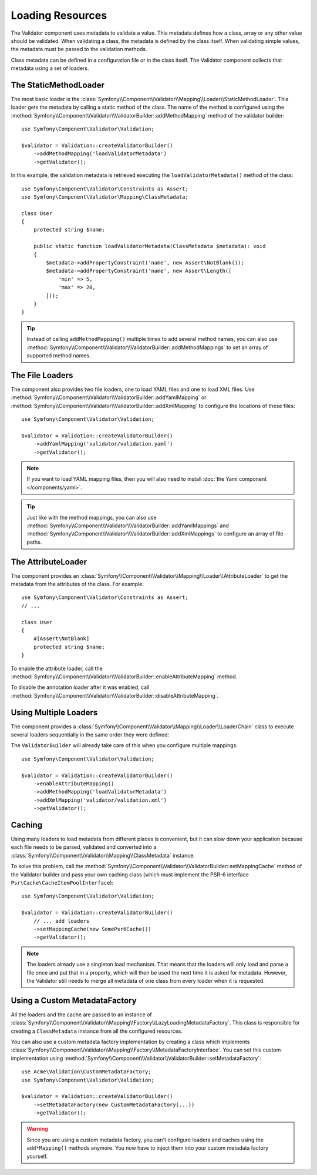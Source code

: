 Loading Resources
=================

The Validator component uses metadata to validate a value. This metadata defines
how a class, array or any other value should be validated. When validating a
class, the metadata is defined by the class itself. When validating simple values,
the metadata must be passed to the validation methods.

Class metadata can be defined in a configuration file or in the class itself.
The Validator component collects that metadata using a set of loaders.

.. seealso::

    You'll learn how to define the metadata in :doc:`metadata`.

The StaticMethodLoader
----------------------

The most basic loader is the
:class:`Symfony\\Component\\Validator\\Mapping\\Loader\\StaticMethodLoader`.
This loader gets the metadata by calling a static method of the class. The name
of the method is configured using the
:method:`Symfony\\Component\\Validator\\ValidatorBuilder::addMethodMapping`
method of the validator builder::

    use Symfony\Component\Validator\Validation;

    $validator = Validation::createValidatorBuilder()
        ->addMethodMapping('loadValidatorMetadata')
        ->getValidator();

In this example, the validation metadata is retrieved executing the
``loadValidatorMetadata()`` method of the class::

    use Symfony\Component\Validator\Constraints as Assert;
    use Symfony\Component\Validator\Mapping\ClassMetadata;

    class User
    {
        protected string $name;

        public static function loadValidatorMetadata(ClassMetadata $metadata): void
        {
            $metadata->addPropertyConstraint('name', new Assert\NotBlank());
            $metadata->addPropertyConstraint('name', new Assert\Length([
                'min' => 5,
                'max' => 20,
            ]));
        }
    }

.. tip::

    Instead of calling ``addMethodMapping()`` multiple times to add several
    method names, you can also use
    :method:`Symfony\\Component\\Validator\\ValidatorBuilder::addMethodMappings`
    to set an array of supported method names.

The File Loaders
----------------

The component also provides two file loaders, one to load YAML files and one to
load XML files. Use
:method:`Symfony\\Component\\Validator\\ValidatorBuilder::addYamlMapping` or
:method:`Symfony\\Component\\Validator\\ValidatorBuilder::addXmlMapping` to
configure the locations of these files::

    use Symfony\Component\Validator\Validation;

    $validator = Validation::createValidatorBuilder()
        ->addYamlMapping('validator/validation.yaml')
        ->getValidator();

.. note::

    If you want to load YAML mapping files, then you will also need to install
    :doc:`the Yaml component </components/yaml>`.

.. tip::

    Just like with the method mappings, you can also use
    :method:`Symfony\\Component\\Validator\\ValidatorBuilder::addYamlMappings` and
    :method:`Symfony\\Component\\Validator\\ValidatorBuilder::addXmlMappings`
    to configure an array of file paths.

The AttributeLoader
-------------------

The component provides an
:class:`Symfony\\Component\\Validator\\Mapping\\Loader\\AttributeLoader` to get
the metadata from the attributes of the class. For example::

    use Symfony\Component\Validator\Constraints as Assert;
    // ...

    class User
    {
        #[Assert\NotBlank]
        protected string $name;
    }

To enable the attribute loader, call the
:method:`Symfony\\Component\\Validator\\ValidatorBuilder::enableAttributeMapping` method.

To disable the annotation loader after it was enabled, call
:method:`Symfony\\Component\\Validator\\ValidatorBuilder::disableAttributeMapping`.

Using Multiple Loaders
----------------------

The component provides a
:class:`Symfony\\Component\\Validator\\Mapping\\Loader\\LoaderChain` class to
execute several loaders sequentially in the same order they were defined:

The ``ValidatorBuilder`` will already take care of this when you configure
multiple mappings::

    use Symfony\Component\Validator\Validation;

    $validator = Validation::createValidatorBuilder()
        ->enableAttributeMapping()
        ->addMethodMapping('loadValidatorMetadata')
        ->addXmlMapping('validator/validation.xml')
        ->getValidator();

Caching
-------

Using many loaders to load metadata from different places is convenient, but it
can slow down your application because each file needs to be parsed, validated
and converted into a :class:`Symfony\\Component\\Validator\\Mapping\\ClassMetadata`
instance.

To solve this problem, call the :method:`Symfony\\Component\\Validator\\ValidatorBuilder::setMappingCache`
method of the Validator builder and pass your own caching class (which must
implement the PSR-6 interface ``Psr\Cache\CacheItemPoolInterface``)::

    use Symfony\Component\Validator\Validation;

    $validator = Validation::createValidatorBuilder()
        // ... add loaders
        ->setMappingCache(new SomePsr6Cache())
        ->getValidator();

.. note::

    The loaders already use a singleton load mechanism. That means that the
    loaders will only load and parse a file once and put that in a property,
    which will then be used the next time it is asked for metadata. However,
    the Validator still needs to merge all metadata of one class from every
    loader when it is requested.

Using a Custom MetadataFactory
------------------------------

All the loaders and the cache are passed to an instance of
:class:`Symfony\\Component\\Validator\\Mapping\\Factory\\LazyLoadingMetadataFactory`.
This class is responsible for creating a ``ClassMetadata`` instance from all the
configured resources.

You can also use a custom metadata factory implementation by creating a class
which implements
:class:`Symfony\\Component\\Validator\\Mapping\\Factory\\MetadataFactoryInterface`.
You can set this custom implementation using
:method:`Symfony\\Component\\Validator\\ValidatorBuilder::setMetadataFactory`::

    use Acme\Validation\CustomMetadataFactory;
    use Symfony\Component\Validator\Validation;

    $validator = Validation::createValidatorBuilder()
        ->setMetadataFactory(new CustomMetadataFactory(...))
        ->getValidator();

.. warning::

    Since you are using a custom metadata factory, you can't configure loaders
    and caches using the ``add*Mapping()`` methods anymore. You now have to
    inject them into your custom metadata factory yourself.

